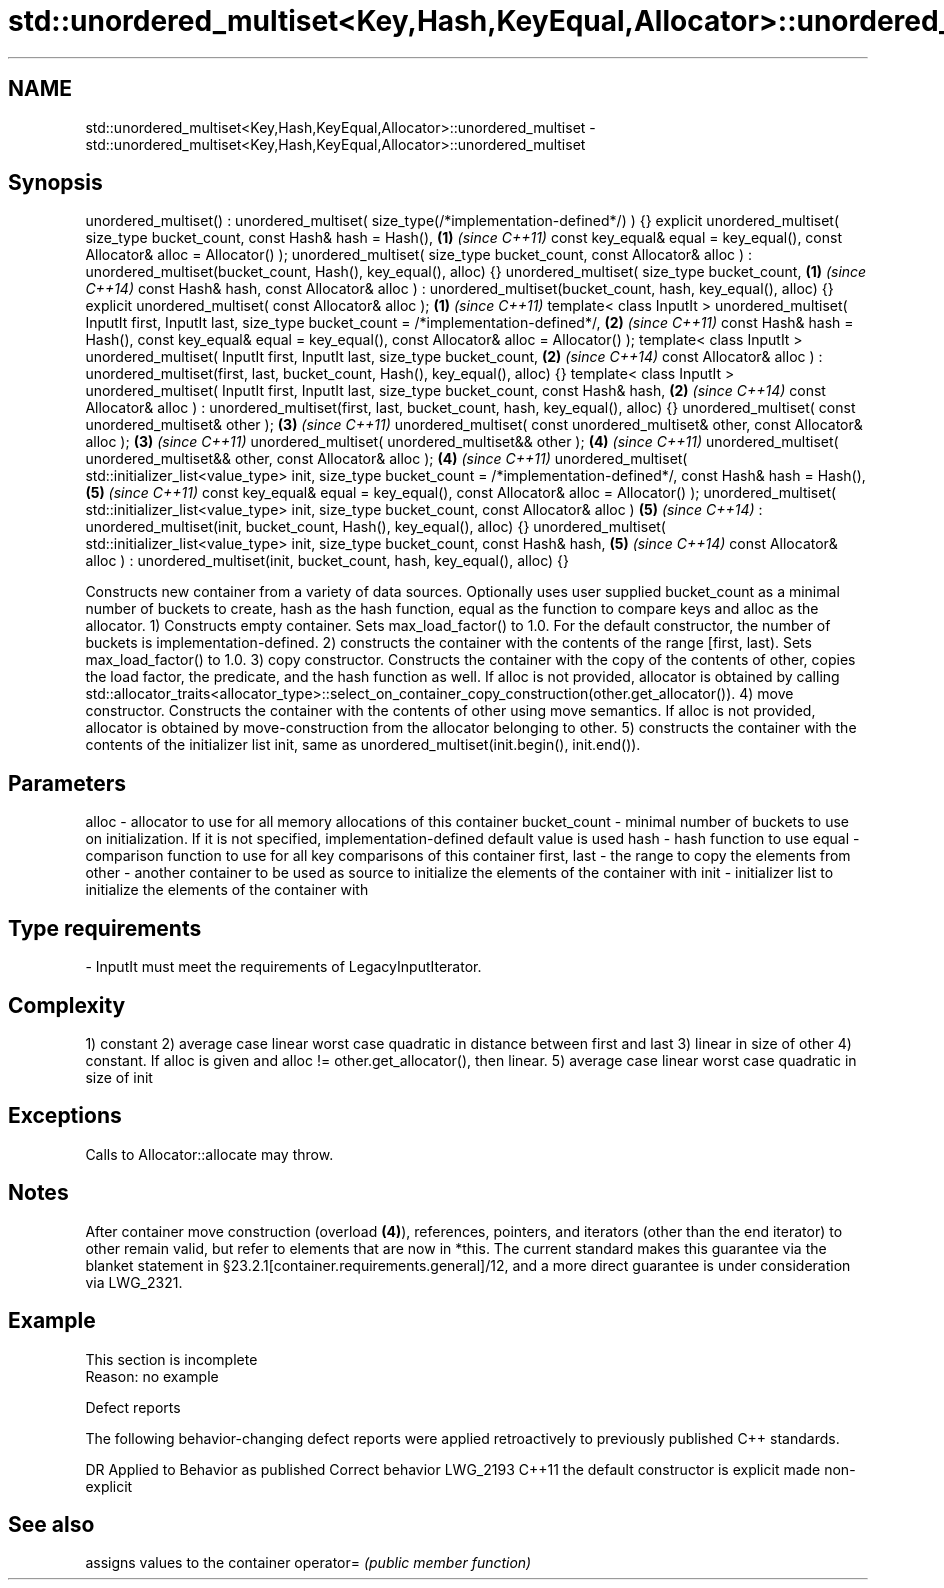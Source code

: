 .TH std::unordered_multiset<Key,Hash,KeyEqual,Allocator>::unordered_multiset 3 "2020.03.24" "http://cppreference.com" "C++ Standard Libary"
.SH NAME
std::unordered_multiset<Key,Hash,KeyEqual,Allocator>::unordered_multiset \- std::unordered_multiset<Key,Hash,KeyEqual,Allocator>::unordered_multiset

.SH Synopsis

unordered_multiset() : unordered_multiset( size_type(/*implementation-defined*/) ) {}
explicit unordered_multiset( size_type bucket_count,
const Hash& hash = Hash(),                                                            \fB(1)\fP \fI(since C++11)\fP
const key_equal& equal = key_equal(),
const Allocator& alloc = Allocator() );
unordered_multiset( size_type bucket_count,
const Allocator& alloc )
: unordered_multiset(bucket_count, Hash(), key_equal(), alloc) {}
unordered_multiset( size_type bucket_count,                                           \fB(1)\fP \fI(since C++14)\fP
const Hash& hash,
const Allocator& alloc )
: unordered_multiset(bucket_count, hash, key_equal(), alloc) {}
explicit unordered_multiset( const Allocator& alloc );                                \fB(1)\fP \fI(since C++11)\fP
template< class InputIt >
unordered_multiset( InputIt first, InputIt last,
size_type bucket_count = /*implementation-defined*/,                                  \fB(2)\fP \fI(since C++11)\fP
const Hash& hash = Hash(),
const key_equal& equal = key_equal(),
const Allocator& alloc = Allocator() );
template< class InputIt >
unordered_multiset( InputIt first, InputIt last,
size_type bucket_count,                                                               \fB(2)\fP \fI(since C++14)\fP
const Allocator& alloc )
: unordered_multiset(first, last,
bucket_count, Hash(), key_equal(), alloc) {}
template< class InputIt >
unordered_multiset( InputIt first, InputIt last,
size_type bucket_count,
const Hash& hash,                                                                     \fB(2)\fP \fI(since C++14)\fP
const Allocator& alloc )
: unordered_multiset(first, last,
bucket_count, hash, key_equal(), alloc) {}
unordered_multiset( const unordered_multiset& other );                                \fB(3)\fP \fI(since C++11)\fP
unordered_multiset( const unordered_multiset& other, const Allocator& alloc );        \fB(3)\fP \fI(since C++11)\fP
unordered_multiset( unordered_multiset&& other );                                     \fB(4)\fP \fI(since C++11)\fP
unordered_multiset( unordered_multiset&& other, const Allocator& alloc );             \fB(4)\fP \fI(since C++11)\fP
unordered_multiset( std::initializer_list<value_type> init,
size_type bucket_count = /*implementation-defined*/,
const Hash& hash = Hash(),                                                            \fB(5)\fP \fI(since C++11)\fP
const key_equal& equal = key_equal(),
const Allocator& alloc = Allocator() );
unordered_multiset( std::initializer_list<value_type> init,
size_type bucket_count,
const Allocator& alloc )                                                              \fB(5)\fP \fI(since C++14)\fP
: unordered_multiset(init, bucket_count,
Hash(), key_equal(), alloc) {}
unordered_multiset( std::initializer_list<value_type> init,
size_type bucket_count,
const Hash& hash,                                                                     \fB(5)\fP \fI(since C++14)\fP
const Allocator& alloc )
: unordered_multiset(init, bucket_count,
hash, key_equal(), alloc) {}

Constructs new container from a variety of data sources. Optionally uses user supplied bucket_count as a minimal number of buckets to create, hash as the hash function, equal as the function to compare keys and alloc as the allocator.
1) Constructs empty container. Sets max_load_factor() to 1.0. For the default constructor, the number of buckets is implementation-defined.
2) constructs the container with the contents of the range [first, last). Sets max_load_factor() to 1.0.
3) copy constructor. Constructs the container with the copy of the contents of other, copies the load factor, the predicate, and the hash function as well. If alloc is not provided, allocator is obtained by calling std::allocator_traits<allocator_type>::select_on_container_copy_construction(other.get_allocator()).
4) move constructor. Constructs the container with the contents of other using move semantics. If alloc is not provided, allocator is obtained by move-construction from the allocator belonging to other.
5) constructs the container with the contents of the initializer list init, same as unordered_multiset(init.begin(), init.end()).

.SH Parameters


alloc        - allocator to use for all memory allocations of this container
bucket_count - minimal number of buckets to use on initialization. If it is not specified, implementation-defined default value is used
hash         - hash function to use
equal        - comparison function to use for all key comparisons of this container
first, last  - the range to copy the elements from
other        - another container to be used as source to initialize the elements of the container with
init         - initializer list to initialize the elements of the container with
.SH Type requirements
-
InputIt must meet the requirements of LegacyInputIterator.


.SH Complexity

1) constant
2) average case linear worst case quadratic in distance between first and last
3) linear in size of other
4) constant. If alloc is given and alloc != other.get_allocator(), then linear.
5) average case linear worst case quadratic in size of init

.SH Exceptions

Calls to Allocator::allocate may throw.

.SH Notes

After container move construction (overload \fB(4)\fP), references, pointers, and iterators (other than the end iterator) to other remain valid, but refer to elements that are now in *this. The current standard makes this guarantee via the blanket statement in §23.2.1[container.requirements.general]/12, and a more direct guarantee is under consideration via LWG_2321.

.SH Example


 This section is incomplete
 Reason: no example


Defect reports

The following behavior-changing defect reports were applied retroactively to previously published C++ standards.

DR       Applied to Behavior as published               Correct behavior
LWG_2193 C++11      the default constructor is explicit made non-explicit


.SH See also


          assigns values to the container
operator= \fI(public member function)\fP




